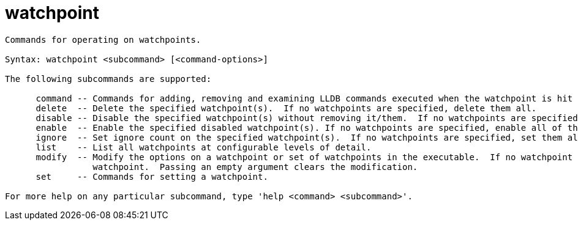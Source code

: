 = watchpoint

----
Commands for operating on watchpoints.

Syntax: watchpoint <subcommand> [<command-options>]

The following subcommands are supported:

      command -- Commands for adding, removing and examining LLDB commands executed when the watchpoint is hit (watchpoint 'commands').
      delete  -- Delete the specified watchpoint(s).  If no watchpoints are specified, delete them all.
      disable -- Disable the specified watchpoint(s) without removing it/them.  If no watchpoints are specified, disable them all.
      enable  -- Enable the specified disabled watchpoint(s). If no watchpoints are specified, enable all of them.
      ignore  -- Set ignore count on the specified watchpoint(s).  If no watchpoints are specified, set them all.
      list    -- List all watchpoints at configurable levels of detail.
      modify  -- Modify the options on a watchpoint or set of watchpoints in the executable.  If no watchpoint is specified, act on the last created
                 watchpoint.  Passing an empty argument clears the modification.
      set     -- Commands for setting a watchpoint.

For more help on any particular subcommand, type 'help <command> <subcommand>'.
----
